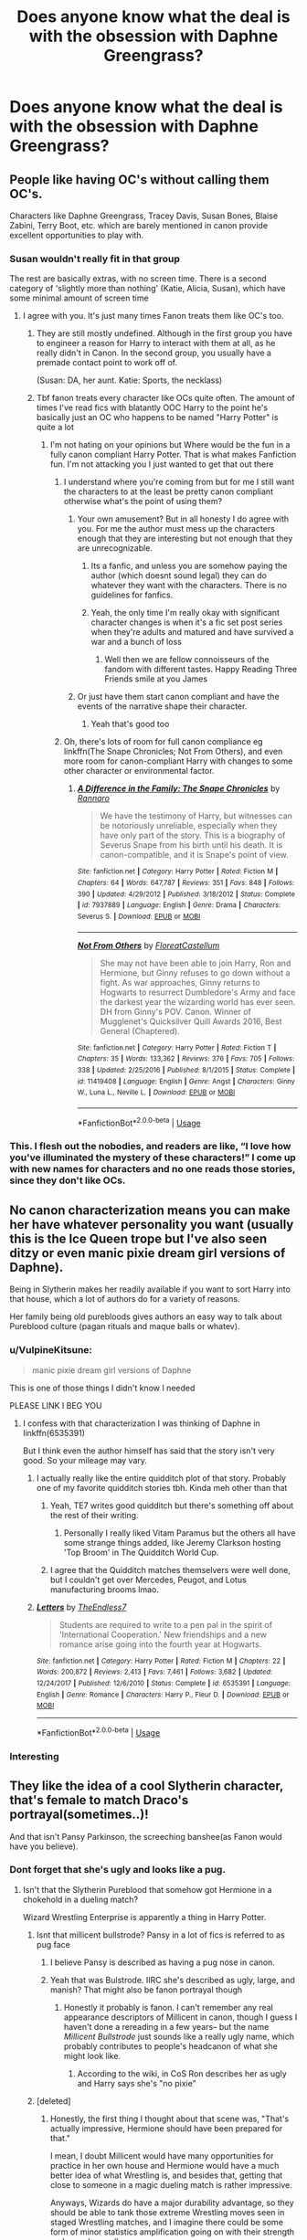 #+TITLE: Does anyone know what the deal is with the obsession with Daphne Greengrass?

* Does anyone know what the deal is with the obsession with Daphne Greengrass?
:PROPERTIES:
:Author: The379thHero
:Score: 90
:DateUnix: 1559920322.0
:DateShort: 2019-Jun-07
:FlairText: Discussion
:END:

** People like having OC's without calling them OC's.

Characters like Daphne Greengrass, Tracey Davis, Susan Bones, Blaise Zabini, Terry Boot, etc. which are barely mentioned in canon provide excellent opportunities to play with.
:PROPERTIES:
:Author: Rahul24248
:Score: 187
:DateUnix: 1559922396.0
:DateShort: 2019-Jun-07
:END:

*** Susan wouldn't really fit in that group

The rest are basically extras, with no screen time. There is a second category of 'slightly more than nothing' (Katie, Alicia, Susan), which have some minimal amount of screen time
:PROPERTIES:
:Author: StarDolph
:Score: 71
:DateUnix: 1559923761.0
:DateShort: 2019-Jun-07
:END:

**** I agree with you. It's just many times Fanon treats them like OC's too.
:PROPERTIES:
:Author: Rahul24248
:Score: 28
:DateUnix: 1559923894.0
:DateShort: 2019-Jun-07
:END:

***** They are still mostly undefined. Although in the first group you have to engineer a reason for Harry to interact with them at all, as he really didn't in Canon. In the second group, you usually have a premade contact point to work off of.

(Susan: DA, her aunt. Katie: Sports, the necklass)
:PROPERTIES:
:Author: StarDolph
:Score: 43
:DateUnix: 1559924072.0
:DateShort: 2019-Jun-07
:END:


***** Tbf fanon treats every character like OCs quite often. The amount of times I've read fics with blatantly OOC Harry to the point he's basically just an OC who happens to be named "Harry Potter" is quite a lot
:PROPERTIES:
:Author: ARussianW0lf
:Score: 22
:DateUnix: 1559938747.0
:DateShort: 2019-Jun-08
:END:

****** I'm not hating on your opinions but Where would be the fun in a fully canon compliant Harry Potter. That is what makes Fanfiction fun. I'm not attacking you I just wanted to get that out there
:PROPERTIES:
:Author: CaptJCat33
:Score: 16
:DateUnix: 1559940576.0
:DateShort: 2019-Jun-08
:END:

******* I understand where you're coming from but for me I still want the characters to at the least be pretty canon compliant otherwise what's the point of using them?
:PROPERTIES:
:Author: ARussianW0lf
:Score: 7
:DateUnix: 1559941947.0
:DateShort: 2019-Jun-08
:END:

******** Your own amusement? But in all honesty I do agree with you. For me the author must mess up the characters enough that they are interesting but not enough that they are unrecognizable.
:PROPERTIES:
:Author: CaptJCat33
:Score: 10
:DateUnix: 1559942072.0
:DateShort: 2019-Jun-08
:END:

********* Its a fanfic, and unless you are somehow paying the author (which doesnt sound legal) they can do whatever they want with the characters. There is no guidelines for fanfics.
:PROPERTIES:
:Author: Lgamezp
:Score: 4
:DateUnix: 1559956816.0
:DateShort: 2019-Jun-08
:END:


********* Yeah, the only time I'm really okay with significant character changes is when it's a fic set post series when they're adults and matured and have survived a war and a bunch of loss
:PROPERTIES:
:Author: ARussianW0lf
:Score: 1
:DateUnix: 1559943239.0
:DateShort: 2019-Jun-08
:END:

********** Well then we are fellow connoisseurs of the fandom with different tastes. Happy Reading Three Friends smile at you James
:PROPERTIES:
:Author: CaptJCat33
:Score: 3
:DateUnix: 1559943329.0
:DateShort: 2019-Jun-08
:END:


******** Or just have them start canon compliant and have the events of the narrative shape their character.
:PROPERTIES:
:Author: monkeyepoxy
:Score: 3
:DateUnix: 1559966941.0
:DateShort: 2019-Jun-08
:END:

********* Yeah that's good too
:PROPERTIES:
:Author: ARussianW0lf
:Score: 1
:DateUnix: 1559968089.0
:DateShort: 2019-Jun-08
:END:


******* Oh, there's lots of room for full canon compliance eg linkffn(The Snape Chronicles; Not From Others), and even more room for canon-compliant Harry with changes to some other character or environmental factor.
:PROPERTIES:
:Author: thrawnca
:Score: 1
:DateUnix: 1559950615.0
:DateShort: 2019-Jun-08
:END:

******** [[https://www.fanfiction.net/s/7937889/1/][*/A Difference in the Family: The Snape Chronicles/*]] by [[https://www.fanfiction.net/u/3824385/Rannaro][/Rannaro/]]

#+begin_quote
  We have the testimony of Harry, but witnesses can be notoriously unreliable, especially when they have only part of the story. This is a biography of Severus Snape from his birth until his death. It is canon-compatible, and it is Snape's point of view.
#+end_quote

^{/Site/:} ^{fanfiction.net} ^{*|*} ^{/Category/:} ^{Harry} ^{Potter} ^{*|*} ^{/Rated/:} ^{Fiction} ^{M} ^{*|*} ^{/Chapters/:} ^{64} ^{*|*} ^{/Words/:} ^{647,787} ^{*|*} ^{/Reviews/:} ^{351} ^{*|*} ^{/Favs/:} ^{848} ^{*|*} ^{/Follows/:} ^{390} ^{*|*} ^{/Updated/:} ^{4/29/2012} ^{*|*} ^{/Published/:} ^{3/18/2012} ^{*|*} ^{/Status/:} ^{Complete} ^{*|*} ^{/id/:} ^{7937889} ^{*|*} ^{/Language/:} ^{English} ^{*|*} ^{/Genre/:} ^{Drama} ^{*|*} ^{/Characters/:} ^{Severus} ^{S.} ^{*|*} ^{/Download/:} ^{[[http://www.ff2ebook.com/old/ffn-bot/index.php?id=7937889&source=ff&filetype=epub][EPUB]]} ^{or} ^{[[http://www.ff2ebook.com/old/ffn-bot/index.php?id=7937889&source=ff&filetype=mobi][MOBI]]}

--------------

[[https://www.fanfiction.net/s/11419408/1/][*/Not From Others/*]] by [[https://www.fanfiction.net/u/6993240/FloreatCastellum][/FloreatCastellum/]]

#+begin_quote
  She may not have been able to join Harry, Ron and Hermione, but Ginny refuses to go down without a fight. As war approaches, Ginny returns to Hogwarts to resurrect Dumbledore's Army and face the darkest year the wizarding world has ever seen. DH from Ginny's POV. Canon. Winner of Mugglenet's Quicksilver Quill Awards 2016, Best General (Chaptered).
#+end_quote

^{/Site/:} ^{fanfiction.net} ^{*|*} ^{/Category/:} ^{Harry} ^{Potter} ^{*|*} ^{/Rated/:} ^{Fiction} ^{T} ^{*|*} ^{/Chapters/:} ^{35} ^{*|*} ^{/Words/:} ^{133,362} ^{*|*} ^{/Reviews/:} ^{376} ^{*|*} ^{/Favs/:} ^{705} ^{*|*} ^{/Follows/:} ^{338} ^{*|*} ^{/Updated/:} ^{2/25/2016} ^{*|*} ^{/Published/:} ^{8/1/2015} ^{*|*} ^{/Status/:} ^{Complete} ^{*|*} ^{/id/:} ^{11419408} ^{*|*} ^{/Language/:} ^{English} ^{*|*} ^{/Genre/:} ^{Angst} ^{*|*} ^{/Characters/:} ^{Ginny} ^{W.,} ^{Luna} ^{L.,} ^{Neville} ^{L.} ^{*|*} ^{/Download/:} ^{[[http://www.ff2ebook.com/old/ffn-bot/index.php?id=11419408&source=ff&filetype=epub][EPUB]]} ^{or} ^{[[http://www.ff2ebook.com/old/ffn-bot/index.php?id=11419408&source=ff&filetype=mobi][MOBI]]}

--------------

*FanfictionBot*^{2.0.0-beta} | [[https://github.com/tusing/reddit-ffn-bot/wiki/Usage][Usage]]
:PROPERTIES:
:Author: FanfictionBot
:Score: 1
:DateUnix: 1559950660.0
:DateShort: 2019-Jun-08
:END:


*** This. I flesh out the nobodies, and readers are like, “I love how you've illuminated the mystery of these characters!” I come up with new names for characters and no one reads those stories, since they don't like OCs.
:PROPERTIES:
:Author: MTheLoud
:Score: 22
:DateUnix: 1559937993.0
:DateShort: 2019-Jun-08
:END:


** No canon characterization means you can make her have whatever personality you want (usually this is the Ice Queen trope but I've also seen ditzy or even manic pixie dream girl versions of Daphne).

Being in Slytherin makes her readily available if you want to sort Harry into that house, which a lot of authors do for a variety of reasons.

Her family being old purebloods gives authors an easy way to talk about Pureblood culture (pagan rituals and maque balls or whatev).
:PROPERTIES:
:Author: Threedom_isnt_3
:Score: 59
:DateUnix: 1559922036.0
:DateShort: 2019-Jun-07
:END:

*** u/VulpineKitsune:
#+begin_quote
  manic pixie dream girl versions of Daphne
#+end_quote

This is one of those things I didn't know I needed

PLEASE LINK I BEG YOU
:PROPERTIES:
:Author: VulpineKitsune
:Score: 22
:DateUnix: 1559931703.0
:DateShort: 2019-Jun-07
:END:

**** I confess with that characterization I was thinking of Daphne in linkffn(6535391)

But I think even the author himself has said that the story isn't very good. So your mileage may vary.
:PROPERTIES:
:Author: Threedom_isnt_3
:Score: 4
:DateUnix: 1559935624.0
:DateShort: 2019-Jun-07
:END:

***** I actually really like the entire quidditch plot of that story. Probably one of my favorite quidditch stories tbh. Kinda meh other than that
:PROPERTIES:
:Author: AskMeAboutKtizo
:Score: 5
:DateUnix: 1559943287.0
:DateShort: 2019-Jun-08
:END:

****** Yeah, TE7 writes good quidditch but there's something off about the rest of their writing.
:PROPERTIES:
:Author: oops_i_made_a_typi
:Score: 3
:DateUnix: 1559958745.0
:DateShort: 2019-Jun-08
:END:

******* Personally I really liked Vitam Paramus but the others all have some strange things added, like Jeremy Clarkson hosting 'Top Broom' in The Quidditch World Cup.
:PROPERTIES:
:Author: machjacob51141
:Score: 2
:DateUnix: 1560027113.0
:DateShort: 2019-Jun-09
:END:


****** I agree that the Quidditch matches themselvers were well done, but I couldn't get over Mercedes, Peugot, and Lotus manufacturing brooms lmao.
:PROPERTIES:
:Author: Threedom_isnt_3
:Score: 3
:DateUnix: 1559967475.0
:DateShort: 2019-Jun-08
:END:


***** [[https://www.fanfiction.net/s/6535391/1/][*/Letters/*]] by [[https://www.fanfiction.net/u/2638737/TheEndless7][/TheEndless7/]]

#+begin_quote
  Students are required to write to a pen pal in the spirit of 'International Cooperation.' New friendships and a new romance arise going into the fourth year at Hogwarts.
#+end_quote

^{/Site/:} ^{fanfiction.net} ^{*|*} ^{/Category/:} ^{Harry} ^{Potter} ^{*|*} ^{/Rated/:} ^{Fiction} ^{M} ^{*|*} ^{/Chapters/:} ^{22} ^{*|*} ^{/Words/:} ^{200,872} ^{*|*} ^{/Reviews/:} ^{2,413} ^{*|*} ^{/Favs/:} ^{7,461} ^{*|*} ^{/Follows/:} ^{3,682} ^{*|*} ^{/Updated/:} ^{12/24/2017} ^{*|*} ^{/Published/:} ^{12/6/2010} ^{*|*} ^{/Status/:} ^{Complete} ^{*|*} ^{/id/:} ^{6535391} ^{*|*} ^{/Language/:} ^{English} ^{*|*} ^{/Genre/:} ^{Romance} ^{*|*} ^{/Characters/:} ^{Harry} ^{P.,} ^{Fleur} ^{D.} ^{*|*} ^{/Download/:} ^{[[http://www.ff2ebook.com/old/ffn-bot/index.php?id=6535391&source=ff&filetype=epub][EPUB]]} ^{or} ^{[[http://www.ff2ebook.com/old/ffn-bot/index.php?id=6535391&source=ff&filetype=mobi][MOBI]]}

--------------

*FanfictionBot*^{2.0.0-beta} | [[https://github.com/tusing/reddit-ffn-bot/wiki/Usage][Usage]]
:PROPERTIES:
:Author: FanfictionBot
:Score: 2
:DateUnix: 1559935631.0
:DateShort: 2019-Jun-07
:END:


*** Interesting
:PROPERTIES:
:Author: The379thHero
:Score: 1
:DateUnix: 1559922065.0
:DateShort: 2019-Jun-07
:END:


** They like the idea of a cool Slytherin character, that's female to match Draco's portrayal(sometimes..)!

And that isn't Pansy Parkinson, the screeching banshee(as Fanon would have you believe).
:PROPERTIES:
:Author: AdamofSnakes
:Score: 84
:DateUnix: 1559920670.0
:DateShort: 2019-Jun-07
:END:

*** Dont forget that she's ugly and looks like a pug.
:PROPERTIES:
:Author: tekkenjin
:Score: 11
:DateUnix: 1559941910.0
:DateShort: 2019-Jun-08
:END:

**** Isn't that the Slytherin Pureblood that somehow got Hermione in a chokehold in a dueling match?

Wizard Wrestling Enterprise is apparently a thing in Harry Potter.
:PROPERTIES:
:Author: ObsessionObsessor
:Score: 7
:DateUnix: 1559942080.0
:DateShort: 2019-Jun-08
:END:

***** Isnt that millicent bullstrode? Pansy in a lot of fics is referred to as pug face
:PROPERTIES:
:Author: tekkenjin
:Score: 11
:DateUnix: 1559942152.0
:DateShort: 2019-Jun-08
:END:

****** I believe Pansy is described as having a pug nose in canon.
:PROPERTIES:
:Author: Ash_Lestrange
:Score: 4
:DateUnix: 1559950738.0
:DateShort: 2019-Jun-08
:END:


****** Yeah that was Bulstrode. IIRC she's described as ugly, large, and manish? That might also be fanon portrayal though
:PROPERTIES:
:Author: AskMeAboutKtizo
:Score: 3
:DateUnix: 1559943220.0
:DateShort: 2019-Jun-08
:END:

******* Honestly it probably is fanon. I can't remember any real appearance descriptors of Millicent in canon, though I guess I haven't done a rereading in a few years-- but the name /Millicent Bullstrode/ just sounds like a really ugly name, which probably contributes to people's headcanon of what she might look like.
:PROPERTIES:
:Author: TBWolf
:Score: 6
:DateUnix: 1559956904.0
:DateShort: 2019-Jun-08
:END:

******** According to the wiki, in CoS Ron describes her as ugly and Harry says she's "no pixie"
:PROPERTIES:
:Author: c0smicmuffin
:Score: 3
:DateUnix: 1559968738.0
:DateShort: 2019-Jun-08
:END:


***** [deleted]
:PROPERTIES:
:Score: 4
:DateUnix: 1559945386.0
:DateShort: 2019-Jun-08
:END:

****** Honestly, the first thing I thought about that scene was, "That's actually impressive, Hermione should have been prepared for that."

I mean, I doubt Millicent would have many opportunities for practice in her own house and Hermione would have a much better idea of what Wrestling is, and besides that, getting that close to someone in a magic dueling match is rather impressive.

Anyways, Wizards do have a major durability advantage, so they should be able to tank those extreme Wrestling moves seen in staged Wrestling matches, and I imagine there could be some form of minor statistics amplification going on with their strength and speed as well.
:PROPERTIES:
:Author: ObsessionObsessor
:Score: 2
:DateUnix: 1559992567.0
:DateShort: 2019-Jun-08
:END:


**** Even if she wasn't ugly, her name really /sounds/ ugly. Even in fics where she is described as an attractive blonde, I just can't see it. At all.

"Fleur", "Claire", "Daphne", "Anna", etc all sound like they belong to an attractive women.

"Pansy" really doesn't. And Parkinson's is a degenerative disorder, anyhow - her full name sounds like an ugly disease.
:PROPERTIES:
:Author: VeelaBeGone
:Score: 7
:DateUnix: 1559945108.0
:DateShort: 2019-Jun-08
:END:


** She's basically a blank slate, so you can do anything you want with her. Added bonus is that she's in Slytherin, so you can give her any personality you want and have an almost automatic ally in that house for your protagonist.
:PROPERTIES:
:Author: LeisureSuiteLarry
:Score: 27
:DateUnix: 1559924775.0
:DateShort: 2019-Jun-07
:END:


** She is very multifunctional as a character.

1) She is a canon character with very little characterization so each person can have their own headcanon of what she is like.

2) She is a Slytherin so she is a logical choice to use for any fics that focus on politics or wizarding culture. Plus she is also great to use for the "Not all Slytherins" plot point.

3) Early stories said she was hot so any Daphne in fanfiction is now one of the hottest girls at Hogwarts.
:PROPERTIES:
:Score: 28
:DateUnix: 1559929860.0
:DateShort: 2019-Jun-07
:END:

*** Not as hot as Ginny
:PROPERTIES:
:Author: The379thHero
:Score: -8
:DateUnix: 1559930467.0
:DateShort: 2019-Jun-07
:END:

**** [removed]
:PROPERTIES:
:Score: -1
:DateUnix: 1559946826.0
:DateShort: 2019-Jun-08
:END:

***** Maybe Ginny grew to be nicer to and eventually friends with Luna? I'd say this is an example of character growth rather than poor writing.
:PROPERTIES:
:Author: nickbrown101
:Score: 0
:DateUnix: 1559950044.0
:DateShort: 2019-Jun-08
:END:

****** Nope.

Character growth? What a joke.

Rowling sets the stage of Ginny as a pathetic fangirl, then out of nowhere bombards us with her sudden, hitherto unseen virtues and popularity.

Another example of her telling, and not showing, and the movies don't help either.

Even when trying to make her look good (aka "girl power!!11!"), it has the opposite effect, such as when she derided Luna, looked down on Cho and Fleur because they were more attractive, and cursed someone for saying something she didn't like on the train.

Instead of coming off as a kind, independent woman who can hold her own in a fight, she looks the part of a facetious, arrogant girl that enjoys bullying and cutting words.
:PROPERTIES:
:Author: VeelaBeGone
:Score: 5
:DateUnix: 1559965796.0
:DateShort: 2019-Jun-08
:END:


** 1. Daphne can hit a lot of popular tropes at once from the bare minimum of what we know of her, including star-crossed lovers, redeemed Slytherins, and pureblood culture/politics.

2. She isn't explicitly part of the Pansy (pug-faced, prejudiced, loved Draco) gang and she isn't Milicent (looks like a troll, choked Hermione), so she and Tracey Davis usually end up being the good Slytherins.

3. Her early fanon interpretations became centered around the ice queen and became popular, and people realized she could be one of the ideal love interests (mainly because of the above) for Indy!Harry which is also hugely popular.

4. Some people have a really hard time coming up with names that don't sound fake or stupid so it makes more sense to grab one from JKR.

5. Daphne Greengrass just sounds like a hot name, at least to me.
:PROPERTIES:
:Author: c0smicmuffin
:Score: 10
:DateUnix: 1559944350.0
:DateShort: 2019-Jun-08
:END:


** Basically the potential for a cooler and not as annoying Draco. Like a female Blaise. Also provides a contrast to Hermione/Ginny.
:PROPERTIES:
:Author: slugcharmer
:Score: 13
:DateUnix: 1559932169.0
:DateShort: 2019-Jun-07
:END:

*** I like Ginny
:PROPERTIES:
:Author: The379thHero
:Score: 0
:DateUnix: 1559932264.0
:DateShort: 2019-Jun-07
:END:

**** As should everyone. Ginny is a bamf who stands up for people where others have put them done. She boosts her friends confidences in a terse and matter-of-fact way and doesn't back down from a fight. She's a fierce, independent woman. Everyone should like Ginny.
:PROPERTIES:
:Author: Not_Steve
:Score: 3
:DateUnix: 1559935778.0
:DateShort: 2019-Jun-07
:END:

***** Ginny did call Luna Loony though. Also was magically brought back in the sixth book. I have nothing against the character, but I wish the love potion scene was hashed out more as well as her character.
:PROPERTIES:
:Score: 5
:DateUnix: 1559940111.0
:DateShort: 2019-Jun-08
:END:

****** Ginny did call her that, but she also stopped two boys from calling Luna "Loony" later as well. Ginny is not without her faults. She's a lot like James and is quick to hex but is also the type of person who considers it a great dishonor to betray one's friends.

I don't know how you missed Ginny in the fifth book. She single-handedly organized Harry's floo call to Sirius. She was actually the only person Harry would really listen to during that book. She was able to immediately Harry down when he was flying off the rails and told him that he wasn't being possessed by Voldemort so he should stop hiding.
:PROPERTIES:
:Author: Not_Steve
:Score: 9
:DateUnix: 1559943508.0
:DateShort: 2019-Jun-08
:END:

******* Ginny also played Quidditch, taking Harry's spot as Seeker, while also being quick to reassure him that he will eventually be able to fly again.

Ginny's one of the only members of the DA who is relatively skilled from the very beginning, being able to jinx Michael Corner without missing (though whether Michael was letting her win is open to debate).

She's also proactive in testing whether or not it's even possible to eavesdrop on Order meetings--throwing Dungbombs at the door--and flat-out lying to her mother when Molly becomes suspicious.

She holds her own during the Battle of the Department of Mysteries, lasting longer than Hermione.

Ginny does /a lot/ in /Order of the Phoenix./
:PROPERTIES:
:Author: CryptidGrimnoir
:Score: 5
:DateUnix: 1559946272.0
:DateShort: 2019-Jun-08
:END:

******** She's not a bad character. I think she's more of a badass than Hermione and Ron.

She just didn't have enough characterization for a love interest for me.

I think she is a better love interest than Hermione though. People are weird; Hermione was very overbearing in the books.
:PROPERTIES:
:Score: 2
:DateUnix: 1559947136.0
:DateShort: 2019-Jun-08
:END:


******* I would have still liked more characterization.

I think Rowling shouldn't have had her call Luna Loony to begin with. It's good that she's defending her later on, but she comes across as a hypocrite. She can obliquely say people call her Loony, but calling her that was uncalled for.

Yes, she was a great character in order of the Phoenix. I forgot about that, it's been so long. She actually listened to Harry. Frankly Hermione and Ron dropped the ball that book.

Rowling really needs to think of implications of certain things a bit better. She had Ginny asking about love potions and without any context it looks horrible.
:PROPERTIES:
:Score: -1
:DateUnix: 1559946991.0
:DateShort: 2019-Jun-08
:END:

******** Ginny is a child. She behaved like a child: I don't think that's a problem.
:PROPERTIES:
:Author: TantumErgo
:Score: 3
:DateUnix: 1559986920.0
:DateShort: 2019-Jun-08
:END:


***** Movies clearly didn't like Ginny
:PROPERTIES:
:Author: The379thHero
:Score: 1
:DateUnix: 1559938488.0
:DateShort: 2019-Jun-08
:END:


**** [deleted]
:PROPERTIES:
:Score: -5
:DateUnix: 1559945105.0
:DateShort: 2019-Jun-08
:END:

***** Found the movie fan
:PROPERTIES:
:Author: The379thHero
:Score: 4
:DateUnix: 1559947167.0
:DateShort: 2019-Jun-08
:END:


** Shes a character that was only used as pansys goon, so shes basically an oc, a slytherin OC with a pureblood name. Sets up "good" slytherins for a story and whatnot
:PROPERTIES:
:Score: 27
:DateUnix: 1559920749.0
:DateShort: 2019-Jun-07
:END:

*** u/xenrev:
#+begin_quote
  Shes a character that was only used as pansys goon
#+end_quote

Actually, she was a character that was never used at all. She was never mentioned in the books; she only appears on the class list.
:PROPERTIES:
:Author: xenrev
:Score: 19
:DateUnix: 1559929883.0
:DateShort: 2019-Jun-07
:END:

**** She was mentioned by Hary during the O.W.L.S in order of the phoenix.

#+begin_quote
  Hermione's name was called. Trembling, she left the chamber with O.W.L.S Anthony Goldstein, Gregory Goyle, and Daphne Greengrass. Students who had already been tested did not return afterward, so Harry and Ron had no idea how Hermione had done.
#+end_quote

Rowling also mentioned her once when people asked about Dracos wife.

#+begin_quote
  Astoria Greengrass, younger sister of the Greengrass family. We meet Daphne Greengrass, part of Pansy Parkinson's Slytherin posse, in Book V when Hermione takes her O.W.L.s.
#+end_quote

Then there is also this on Pottemore mentioning how Astorias family are blood-purists

#+begin_quote
  Draco married the younger sister of a fellow Slytherin. Astoria Greengrass, who had gone through a similar (though less violent and frightening) conversion from pure-blood ideals to a more tolerant life view, was felt by Narcissa and Lucius to be something of a disappointment as a daughter-in-law.
#+end_quote
:PROPERTIES:
:Author: aAlouda
:Score: 26
:DateUnix: 1559930494.0
:DateShort: 2019-Jun-07
:END:


**** She's mentioned as a name in the books when all the students whose names start with "G" are called to their OWL exam.
:PROPERTIES:
:Author: Starfox5
:Score: 9
:DateUnix: 1559930625.0
:DateShort: 2019-Jun-07
:END:

***** So she is. Huh.
:PROPERTIES:
:Author: xenrev
:Score: 4
:DateUnix: 1559932162.0
:DateShort: 2019-Jun-07
:END:


**** I think you might be thinking of Tracey Davis?
:PROPERTIES:
:Author: SMTRodent
:Score: 1
:DateUnix: 1559938703.0
:DateShort: 2019-Jun-08
:END:

***** No, I was thinking of Daphne Greengrass, but as [[/u/Starfox5][u/Starfox5]] already pointed out, she was mentioned in the books when all the students whose names start with "G" are called to their OWL exam.
:PROPERTIES:
:Author: xenrev
:Score: 3
:DateUnix: 1559940397.0
:DateShort: 2019-Jun-08
:END:


**** It was implied, no it was never said but it was always plural when Rowling mentioned a gang of slytherin girls, aka not just pansy.
:PROPERTIES:
:Score: 1
:DateUnix: 1559930252.0
:DateShort: 2019-Jun-07
:END:


*** I think you might be mixing up Greengrass and Millicent Bulstrode.

Millicent could /technically/ be considered a good, but Daphne has no characterization at all.
:PROPERTIES:
:Author: rosemarysbabykitten
:Score: 2
:DateUnix: 1559931748.0
:DateShort: 2019-Jun-07
:END:

**** I dont think I am, sure it was never explicitly said, but pansy had goons, plural. There were only so many slytherin girls in their year.
:PROPERTIES:
:Score: 1
:DateUnix: 1559932152.0
:DateShort: 2019-Jun-07
:END:

***** Fair enough!

I always assumed if they /did/ interact, then they'd probably be on equal footing. Pansy might've made a gang out of lower years, too. Did she have one in first year?
:PROPERTIES:
:Author: rosemarysbabykitten
:Score: 1
:DateUnix: 1559932505.0
:DateShort: 2019-Jun-07
:END:

****** I dont remember from which book but I'll always remember in text during care of magical creatures pansys taunting with quote "her gang of slytherin girls" so you'd have to assume it's in the same year since it's in class. I always remember that when greenglass or Tracey are mentioned as "the good slytherins" obviously Rowling was biased against slytherins it shows the way she writes.
:PROPERTIES:
:Score: 3
:DateUnix: 1559932710.0
:DateShort: 2019-Jun-07
:END:

******* I checked! Her gang is mentioned most commonly in GOF, which would've given her a few years to gather up some lower years. None of them have names.

It isn't entirely impossible for Daphne to be part of it, though!
:PROPERTIES:
:Author: rosemarysbabykitten
:Score: 1
:DateUnix: 1559933206.0
:DateShort: 2019-Jun-07
:END:


*** Hmmm... and so why has everyone universally agreed on what her personality probably is?
:PROPERTIES:
:Author: The379thHero
:Score: 6
:DateUnix: 1559920806.0
:DateShort: 2019-Jun-07
:END:

**** Because the stories she got popular with used that. That's definitely not her only characteristic nowadays, though.

JKR decided all Slytherins were bad but Fanon agrees that it's fucking retarded that 11 year olds can be sorted because they're evil. She was an easy in to that house with a technically canon character, but that had to be written as a totally OC character. We have her name, that she hangs around Pansy, and that her sister married Draco.
:PROPERTIES:
:Author: themegaweirdthrow
:Score: 40
:DateUnix: 1559922080.0
:DateShort: 2019-Jun-07
:END:

***** Basically we have nothing concrete about her from cannon so we use her to show that Slytherins are definitely not all evil.
:PROPERTIES:
:Author: The379thHero
:Score: 8
:DateUnix: 1559922191.0
:DateShort: 2019-Jun-07
:END:

****** Pretty much.

It's either go for a totally OC character you've made, or try and make one of the ones we know about a good person. The problem is that JKR made all her named Slytherins pretty awful, so people latched on to her. It spread into "She's the super hot, powerful pure-blood that my totally not self insert is definitely gonna get with because she's hot and the Ice Queen".
:PROPERTIES:
:Author: themegaweirdthrow
:Score: 23
:DateUnix: 1559922534.0
:DateShort: 2019-Jun-07
:END:

******* Basically skip the part of making OCs where you choose a name (I suck at names).
:PROPERTIES:
:Author: The379thHero
:Score: 8
:DateUnix: 1559922745.0
:DateShort: 2019-Jun-07
:END:

******** Yeah, and it even sounds like something an old pureblood name would be, which helps even more.
:PROPERTIES:
:Author: themegaweirdthrow
:Score: 7
:DateUnix: 1559922875.0
:DateShort: 2019-Jun-07
:END:

********* Daphne is a great name tbh
:PROPERTIES:
:Author: The379thHero
:Score: 6
:DateUnix: 1559922892.0
:DateShort: 2019-Jun-07
:END:


** idk maybe ask [[https://old.reddit.com/r/haphne]]
:PROPERTIES:
:Author: galatea_and_acis
:Score: 6
:DateUnix: 1559930809.0
:DateShort: 2019-Jun-07
:END:

*** Dear God they have a sub
:PROPERTIES:
:Author: The379thHero
:Score: 5
:DateUnix: 1559930879.0
:DateShort: 2019-Jun-07
:END:

**** Dear Child, don't look at me. Mankind has been chasing after unhealthy and forbidden fruits since day 1.
:PROPERTIES:
:Author: thrawnca
:Score: 2
:DateUnix: 1559950371.0
:DateShort: 2019-Jun-08
:END:

***** No I like Haphne on occasion
:PROPERTIES:
:Author: The379thHero
:Score: 2
:DateUnix: 1559954150.0
:DateShort: 2019-Jun-08
:END:


*** What is that disgusting mess. I love haphne, but dear god am I avoiding that trash fire
:PROPERTIES:
:Author: TheFloristFriar
:Score: 5
:DateUnix: 1559936863.0
:DateShort: 2019-Jun-08
:END:


** just a fairly undefined blank slate people can easily project any personality onto when writing...everyone seems to have her as an ice queen...i'm hoping for a more spaced out stoner Daph to emerge soon...with a lot of puns about her last name included haha
:PROPERTIES:
:Author: Proffesor_Lovegood
:Score: 6
:DateUnix: 1559942143.0
:DateShort: 2019-Jun-08
:END:

*** Thanks for the idea
:PROPERTIES:
:Author: The379thHero
:Score: 3
:DateUnix: 1559942637.0
:DateShort: 2019-Jun-08
:END:

**** if you write stoner Daphne please message me a link id read it!! :)
:PROPERTIES:
:Author: Proffesor_Lovegood
:Score: 1
:DateUnix: 1559943674.0
:DateShort: 2019-Jun-08
:END:

***** I dunno when it will happen I'm working on something else rn
:PROPERTIES:
:Author: The379thHero
:Score: 1
:DateUnix: 1559947008.0
:DateShort: 2019-Jun-08
:END:


** 1. When Pottermore introduced sorting readers into houses, there was suddenly one quarter (approximately) of readers who found they are supposed to be evil, because yes, in the original books it is largely that all Slytherins are Death Eaters-in-training. So, there was outpouring of “Slytherins are not all bad”, "From the inner world of the Slytherin common room” stories.
2. Also, most readers of fanfiction are women, and there is some weird (yes, I am a guy) idea of loving a bad guy (don't do it, most likely a bad guy will just be bad and you get hurt). Also, Alan Rickman was a great actor, so he (and horrible screenplay) made him into lovable person (he is not: a teacher who is the biggest fear of his student, who has both of his parents permanently resident in the mental ward, is just horrible horrible person, and he needs REAL and THOROUGH conversion, before I am willing to touch him).
3. Also, most readers of fanfiction are teenagers (or very young adults) and natural sympathy of such people is to contradict established rules (e.g., M. Scott Peck, The Road Less Traveled, the third stage of mental and spiritual development). Having as good ones all those who are bad in canon and bashing those who are good is very natural state of such readers.
4. And yes, Daphne Greengrass is lovely blank sheet of paper. Why such sheet of paper is written always the same is strange (e.g., I have mentioned couple of times linkffn(3912184;4236594) as alternative non-nobility non-Ice Queen, actually very much non-Ice Queen ;), alternative character of her).
:PROPERTIES:
:Author: ceplma
:Score: 7
:DateUnix: 1559935986.0
:DateShort: 2019-Jun-08
:END:

*** Actually I think JKR had a change of heart regarding Snape sometime when she wrote OotP (2003). She may have planned his twist in the beginning, but as the movies were made (2001), she must have changed her mind. It provides a clear demarcation point for most of Snape's asshole personality. Pre OotP he's a bastard who's spying for Dumbledore, post OotP he's a layered character with a troubled past and redemption arc.
:PROPERTIES:
:Author: Rahul24248
:Score: 2
:DateUnix: 1559939805.0
:DateShort: 2019-Jun-08
:END:


*** [[https://www.fanfiction.net/s/3912184/1/][*/Daphne Greengrass and the 6th Year From Hell/*]] by [[https://www.fanfiction.net/u/1369789/WhiskeyTangoFoxtrot][/WhiskeyTangoFoxtrot/]]

#+begin_quote
  COMPLETE! A Slytherin in the DA? Fighting at the Ministry? Crushing on The Chosen One? Now, I'm gonna pay. I'm Daphne Greengrass and my 6th year is turning into a bloody nightmare! An AU Slytherin and Trio friendship story tracking HBP. RHr, HPGW, MCDG.
#+end_quote

^{/Site/:} ^{fanfiction.net} ^{*|*} ^{/Category/:} ^{Harry} ^{Potter} ^{*|*} ^{/Rated/:} ^{Fiction} ^{T} ^{*|*} ^{/Chapters/:} ^{31} ^{*|*} ^{/Words/:} ^{199,785} ^{*|*} ^{/Reviews/:} ^{458} ^{*|*} ^{/Favs/:} ^{127} ^{*|*} ^{/Follows/:} ^{49} ^{*|*} ^{/Updated/:} ^{4/25/2008} ^{*|*} ^{/Published/:} ^{11/25/2007} ^{*|*} ^{/Status/:} ^{Complete} ^{*|*} ^{/id/:} ^{3912184} ^{*|*} ^{/Language/:} ^{English} ^{*|*} ^{/Genre/:} ^{Friendship} ^{*|*} ^{/Characters/:} ^{Ron} ^{W.,} ^{Daphne} ^{G.} ^{*|*} ^{/Download/:} ^{[[http://www.ff2ebook.com/old/ffn-bot/index.php?id=3912184&source=ff&filetype=epub][EPUB]]} ^{or} ^{[[http://www.ff2ebook.com/old/ffn-bot/index.php?id=3912184&source=ff&filetype=mobi][MOBI]]}

--------------

[[https://www.fanfiction.net/s/4236594/1/][*/Daphne Greengrass and the 7th Year From Hell/*]] by [[https://www.fanfiction.net/u/1369789/WhiskeyTangoFoxtrot][/WhiskeyTangoFoxtrot/]]

#+begin_quote
  The trio's gone. Death Eaters are running Hogwarts. Ginny's finding her own way and Daphne's trying not lose hers. A story about friendship, the power of love and family. Tracks DH. Romance, Dumbledore's Army, and Weasleys galore! HPGW and MCDG. CH. 44 UP
#+end_quote

^{/Site/:} ^{fanfiction.net} ^{*|*} ^{/Category/:} ^{Harry} ^{Potter} ^{*|*} ^{/Rated/:} ^{Fiction} ^{M} ^{*|*} ^{/Chapters/:} ^{46} ^{*|*} ^{/Words/:} ^{244,852} ^{*|*} ^{/Reviews/:} ^{474} ^{*|*} ^{/Favs/:} ^{89} ^{*|*} ^{/Follows/:} ^{81} ^{*|*} ^{/Updated/:} ^{8/23/2009} ^{*|*} ^{/Published/:} ^{5/4/2008} ^{*|*} ^{/id/:} ^{4236594} ^{*|*} ^{/Language/:} ^{English} ^{*|*} ^{/Genre/:} ^{Drama/Friendship} ^{*|*} ^{/Characters/:} ^{Ginny} ^{W.,} ^{Daphne} ^{G.} ^{*|*} ^{/Download/:} ^{[[http://www.ff2ebook.com/old/ffn-bot/index.php?id=4236594&source=ff&filetype=epub][EPUB]]} ^{or} ^{[[http://www.ff2ebook.com/old/ffn-bot/index.php?id=4236594&source=ff&filetype=mobi][MOBI]]}

--------------

*FanfictionBot*^{2.0.0-beta} | [[https://github.com/tusing/reddit-ffn-bot/wiki/Usage][Usage]]
:PROPERTIES:
:Author: FanfictionBot
:Score: 1
:DateUnix: 1559935997.0
:DateShort: 2019-Jun-08
:END:


*** What is MCDG?
:PROPERTIES:
:Author: The379thHero
:Score: 1
:DateUnix: 1559938601.0
:DateShort: 2019-Jun-08
:END:

**** michael corner?
:PROPERTIES:
:Author: lotuz
:Score: 1
:DateUnix: 1559944969.0
:DateShort: 2019-Jun-08
:END:

***** Hell no
:PROPERTIES:
:Author: The379thHero
:Score: 1
:DateUnix: 1559947125.0
:DateShort: 2019-Jun-08
:END:


**** Michael Corner of Ravenclaw, another non-person mentioned in the books.
:PROPERTIES:
:Author: ceplma
:Score: 1
:DateUnix: 1559978295.0
:DateShort: 2019-Jun-08
:END:


*** Alan Rickman was a gem though.
:PROPERTIES:
:Score: 1
:DateUnix: 1559940060.0
:DateShort: 2019-Jun-08
:END:

**** No discussion there. Of course, he was.
:PROPERTIES:
:Author: ceplma
:Score: 1
:DateUnix: 1559978397.0
:DateShort: 2019-Jun-08
:END:


** Canon female character that can be molded into what the writer wants because they dislike Hermione or Ginny or Luna.

​

Neither of those three would work so they make a new one.
:PROPERTIES:
:Author: NakedFury
:Score: 3
:DateUnix: 1559933578.0
:DateShort: 2019-Jun-07
:END:

*** I love Hermione Ginny and Luna. I just wanna get an idea of what to do with Daphne in a fanfiction sitting in the back of my brain
:PROPERTIES:
:Author: The379thHero
:Score: 1
:DateUnix: 1559933676.0
:DateShort: 2019-Jun-07
:END:


** She's a blank slate Slytherin female character without creating an OC. Characters like Pansy and Millicent Bulstrode have negative connotations about them from canon (Pansy is too mean and Millicent is described as a female Crabbe / Goyle). That leaves characters like Daphne Greengrass and Tracey Davis. Admittedly Daphne's name just sounds better to me plus you can work with some basic assumptions such as her being a pureblood as Greengrass appears in the sacred twenty eight and her sister marries Draco. Her family was also never mentioned as Death Eaters so there's potential for “good” or “neutral” Slytherins.
:PROPERTIES:
:Author: chatterchick
:Score: 3
:DateUnix: 1559942852.0
:DateShort: 2019-Jun-08
:END:


** My personal headcanon is Tracey and her are female versions of Ram and Kurt from Heathers.
:PROPERTIES:
:Author: Bleepbloopbotz2
:Score: 4
:DateUnix: 1559921832.0
:DateShort: 2019-Jun-07
:END:

*** Cool... what?
:PROPERTIES:
:Author: The379thHero
:Score: 1
:DateUnix: 1559921844.0
:DateShort: 2019-Jun-07
:END:

**** Oops sorry.. I didn't pay attention to the title and thought it was asking for our personal interpretations of Daphne
:PROPERTIES:
:Author: Bleepbloopbotz2
:Score: 0
:DateUnix: 1559921920.0
:DateShort: 2019-Jun-07
:END:

***** I kinda am, but I have no idea what Heathers is
:PROPERTIES:
:Author: The379thHero
:Score: 2
:DateUnix: 1559921947.0
:DateShort: 2019-Jun-07
:END:

****** You poor poor thing.

[[https://youtu.be/P4dtAhnH9WE]]
:PROPERTIES:
:Author: StarDolph
:Score: 5
:DateUnix: 1559923495.0
:DateShort: 2019-Jun-07
:END:


****** A movie turned musical. Look up " Blue Heathers " on YouTube. Ram and Kurt are the male singers and I would adore a fic where Daphne and Tracey have similar personalities.
:PROPERTIES:
:Author: Bleepbloopbotz2
:Score: 0
:DateUnix: 1559922662.0
:DateShort: 2019-Jun-07
:END:


** To add on to what everyone else has said, if you pair Daphne and Harry, you could get Harry and Draco as brothers-in-law, which would be interesting to write about.
:PROPERTIES:
:Author: ApteryxAustralis
:Score: 2
:DateUnix: 1559938570.0
:DateShort: 2019-Jun-08
:END:

*** Through Astoria, yeah...
:PROPERTIES:
:Author: The379thHero
:Score: 2
:DateUnix: 1559938628.0
:DateShort: 2019-Jun-08
:END:


** God I was wondering the same thing! Thank you!
:PROPERTIES:
:Author: Cant-Take-Jokes
:Score: 2
:DateUnix: 1559947016.0
:DateShort: 2019-Jun-08
:END:


** People have already answered the question, so I'm just gonna say my favorite Daphne characterization is in What's Her Name In Hufflepuff. She's hilarious in that.
:PROPERTIES:
:Author: prism1234
:Score: 2
:DateUnix: 1560078163.0
:DateShort: 2019-Jun-09
:END:


** I don't understand either ...
:PROPERTIES:
:Author: Dydyn972
:Score: 1
:DateUnix: 1559947822.0
:DateShort: 2019-Jun-08
:END:


** I think this the third that I saw a thread is being made about what is the deal with 'Daphne Greengrass' lol

Don't get me wrong I actually like Haphne pairing
:PROPERTIES:
:Author: bash32
:Score: 1
:DateUnix: 1560021891.0
:DateShort: 2019-Jun-08
:END:


** I haven't read too many fics with Daphne in them, but I think she's got the same appeal as a "Draco in Leather Pants" character... except she's a girl, so her ship with Harry is acceptably Straight^{TM}.
:PROPERTIES:
:Author: target03
:Score: 0
:DateUnix: 1559941427.0
:DateShort: 2019-Jun-08
:END:

*** Not if we make Harry trans
:PROPERTIES:
:Author: The379thHero
:Score: -1
:DateUnix: 1559942611.0
:DateShort: 2019-Jun-08
:END:
